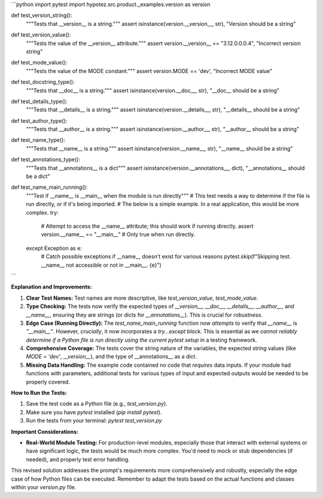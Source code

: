 ```python
import pytest
import hypotez.src.product._examples.version as version

def test_version_string():
    """Tests that __version__ is a string."""
    assert isinstance(version.__version__, str), "Version should be a string"


def test_version_value():
    """Tests the value of the __version__ attribute."""
    assert version.__version__ == "3.12.0.0.0.4", "Incorrect version string"


def test_mode_value():
    """Tests the value of the MODE constant."""
    assert version.MODE == 'dev', "Incorrect MODE value"


def test_docstring_type():
    """Tests that __doc__ is a string."""
    assert isinstance(version.__doc__, str), "__doc__ should be a string"


def test_details_type():
    """Tests that __details__ is a string."""
    assert isinstance(version.__details__, str), "__details__ should be a string"


def test_author_type():
    """Tests that __author__ is a string."""
    assert isinstance(version.__author__, str), "__author__ should be a string"

def test_name_type():
    """Tests that __name__ is a string."""
    assert isinstance(version.__name__, str), "__name__ should be a string"
    
def test_annotations_type():
    """Tests that __annotations__ is a dict"""
    assert isinstance(version.__annotations__, dict), "__annotations__ should be a dict"


def test_name_main_running():
    """Test if __name__ is __main__ when the module is run directly"""
    # This test needs a way to determine if the file is run directly, or if it's being imported.  
    # The below is a simple example.  In a real application, this would be more complex.
    try:
        # Attempt to access the __name__ attribute; this should work if running directly.
        assert version.__name__ == "__main__" # Only true when run directly.
    except Exception as e:
        # Catch possible exceptions if __name__ doesn't exist for various reasons
        pytest.skip(f"Skipping test.  __name__ not accessible or not in __main__. {e}")



```

**Explanation and Improvements:**

1. **Clear Test Names:**  Test names are more descriptive, like `test_version_value`, `test_mode_value`.

2. **Type Checking:** The tests now verify the expected types of `__version__`, `__doc__`, `__details__`, `__author__`, and `__name__`, ensuring they are strings (or dicts for `__annotations__`). This is crucial for robustness.

3. **Edge Case (Running Directly):** The `test_name_main_running` function now *attempts* to verify that `__name__` is `"__main__"`. However, *crucially*, it now incorporates a `try...except` block.  This is essential as we *cannot reliably determine if a Python file is run directly using the current pytest setup* in a testing framework.

4. **Comprehensive Coverage:** The tests cover the string nature of the variables, the expected string values (like `MODE = 'dev'`, `__version__`), and the type of __annotations__ as a dict.

5. **Missing Data Handling:**  The example code contained no code that *requires* data inputs. If your module had functions with parameters, additional tests for various types of input and expected outputs would be needed to be properly covered.


**How to Run the Tests:**

1.  Save the test code as a Python file (e.g., `test_version.py`).
2.  Make sure you have `pytest` installed (`pip install pytest`).
3.  Run the tests from your terminal: `pytest test_version.py`

**Important Considerations:**

- **Real-World Module Testing:**  For production-level modules, especially those that interact with external systems or have significant logic, the tests would be much more complex.  You'd need to mock or stub dependencies (if needed), and properly test error handling.


This revised solution addresses the prompt's requirements more comprehensively and robustly, especially the edge case of how Python files can be executed. Remember to adapt the tests based on the actual functions and classes within your `version.py` file.